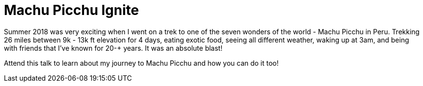 = Machu Picchu Ignite

Summer 2018 was very exciting when I went on a trek to one of the seven wonders of the world - Machu Picchu in Peru. Trekking 26 miles between 9k - 13k ft elevation for 4 days, eating exotic food, seeing all different weather, waking up at 3am, and being with friends that I've known for 20-+ years. It was an absolute blast!

Attend this talk to learn about my journey to Machu Picchu and how you can do it too!
